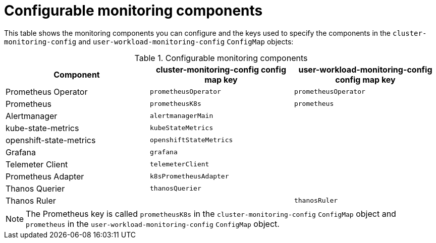 // Module included in the following assemblies:
//
// * monitoring/configuring-the-monitoring-stack.adoc

[id="configurable-monitoring-components_{context}"]
= Configurable monitoring components

[role="_abstract"]
This table shows the monitoring components you can configure and the keys used to specify the components in the `cluster-monitoring-config` and `user-workload-monitoring-config` `ConfigMap` objects:

.Configurable monitoring components
[options="header"]
|====
|Component |cluster-monitoring-config config map key |user-workload-monitoring-config config map key
|Prometheus Operator |`prometheusOperator` |`prometheusOperator`
|Prometheus |`prometheusK8s` |`prometheus`
|Alertmanager |`alertmanagerMain` |
|kube-state-metrics |`kubeStateMetrics` |
|openshift-state-metrics |`openshiftStateMetrics` |
|Grafana |`grafana` |
|Telemeter Client |`telemeterClient` |
|Prometheus Adapter |`k8sPrometheusAdapter` |
|Thanos Querier |`thanosQuerier` |
|Thanos Ruler | |`thanosRuler`
|====

[NOTE]
====
The Prometheus key is called `prometheusK8s` in the `cluster-monitoring-config` `ConfigMap` object and `prometheus` in the `user-workload-monitoring-config` `ConfigMap` object.
====
